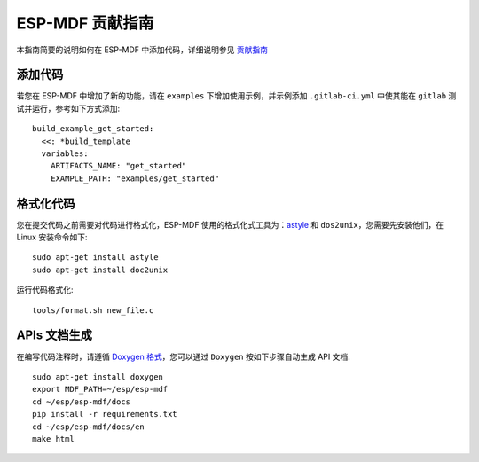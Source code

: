 ESP-MDF 贡献指南
================

本指南简要的说明如何在 ESP-MDF 中添加代码，详细说明参见 `贡献指南 <https://docs.espressif.com/projects/esp-idf/en/latest/contribute/index.html#related-documents>`_

添加代码
---------

若您在 ESP-MDF 中增加了新的功能，请在 ``examples`` 下增加使用示例，并示例添加 ``.gitlab-ci.yml`` 中使其能在 ``gitlab`` 测试并运行，参考如下方式添加::

    build_example_get_started:
      <<: *build_template
      variables:
        ARTIFACTS_NAME: "get_started"
        EXAMPLE_PATH: "examples/get_started"

格式化代码
----------

您在提交代码之前需要对代码进行格式化，ESP-MDF 使用的格式化式工具为：`astyle <http://astyle.sourceforge.net/>`_ 和 ``dos2unix``，您需要先安装他们，在 Linux 安装命令如下::

    sudo apt-get install astyle
    sudo apt-get install doc2unix

运行代码格式化::

    tools/format.sh new_file.c

APIs 文档生成
-------------

在编写代码注释时，请遵循 `Doxygen 格式 <https://www.stack.nl/~dimitri/doxygen/manual/docblocks.html#specialblock>`_，您可以通过 ``Doxygen`` 按如下步骤自动生成 API 文档::

    sudo apt-get install doxygen
    export MDF_PATH=~/esp/esp-mdf
    cd ~/esp/esp-mdf/docs
    pip install -r requirements.txt
    cd ~/esp/esp-mdf/docs/en
    make html

